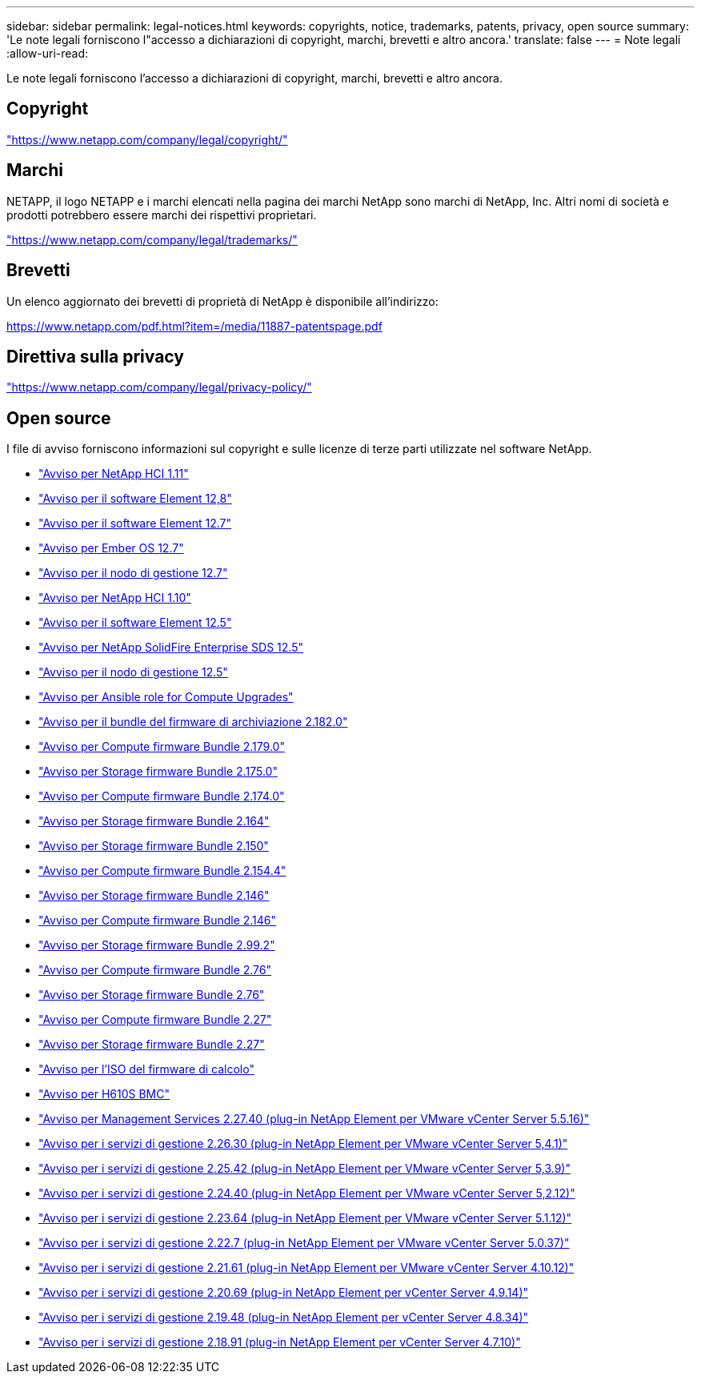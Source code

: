 ---
sidebar: sidebar 
permalink: legal-notices.html 
keywords: copyrights, notice, trademarks, patents, privacy, open source 
summary: 'Le note legali forniscono l"accesso a dichiarazioni di copyright, marchi, brevetti e altro ancora.' 
translate: false 
---
= Note legali
:allow-uri-read: 


[role="lead"]
Le note legali forniscono l'accesso a dichiarazioni di copyright, marchi, brevetti e altro ancora.



== Copyright

link:https://www.netapp.com/company/legal/copyright/["https://www.netapp.com/company/legal/copyright/"^]



== Marchi

NETAPP, il logo NETAPP e i marchi elencati nella pagina dei marchi NetApp sono marchi di NetApp, Inc. Altri nomi di società e prodotti potrebbero essere marchi dei rispettivi proprietari.

link:https://www.netapp.com/company/legal/trademarks/["https://www.netapp.com/company/legal/trademarks/"^]



== Brevetti

Un elenco aggiornato dei brevetti di proprietà di NetApp è disponibile all'indirizzo:

link:https://www.netapp.com/pdf.html?item=/media/11887-patentspage.pdf["https://www.netapp.com/pdf.html?item=/media/11887-patentspage.pdf"^]



== Direttiva sulla privacy

link:https://www.netapp.com/company/legal/privacy-policy/["https://www.netapp.com/company/legal/privacy-policy/"^]



== Open source

I file di avviso forniscono informazioni sul copyright e sulle licenze di terze parti utilizzate nel software NetApp.

* link:./media/NetApp_HCI_1.11_notice.pdf["Avviso per NetApp HCI 1.11"^]
* link:./media/Element_Software_12.8.pdf["Avviso per il software Element 12,8"^]
* link:./media/Element_Software_12.7.pdf["Avviso per il software Element 12.7"^]
* link:./media/Ember_OS_12.7.pdf["Avviso per Ember OS 12.7"^]
* link:./media/mNode_12.7.pdf["Avviso per il nodo di gestione 12.7"^]
* link:./media/NetApp_HCI_1.10_notice.pdf["Avviso per NetApp HCI 1.10"^]
* link:./media/Element_Software_12.5.pdf["Avviso per il software Element 12.5"^]
* link:./media/SolidFire_eSDS_12.5.pdf["Avviso per NetApp SolidFire Enterprise SDS 12.5"^]
* link:./media/mNode_12.5.pdf["Avviso per il nodo di gestione 12.5"^]
* link:./media/ansible-products-notice.pdf["Avviso per Ansible role for Compute Upgrades"^]
* link:./media/storage_firmware_bundle_2.182.0_notices.pdf["Avviso per il bundle del firmware di archiviazione 2.182.0"^]
* link:./media/compute_firmware_bundle_2.179.0_notices.pdf["Avviso per Compute firmware Bundle 2.179.0"^]
* link:./media/storage_firmware_bundle_2.175.0_notices.pdf["Avviso per Storage firmware Bundle 2.175.0"^]
* link:./media/compute_firmware_bundle_2.174.0_notices.pdf["Avviso per Compute firmware Bundle 2.174.0"^]
* link:./media/storage_firmware_bundle_2.164.0_notices.pdf["Avviso per Storage firmware Bundle 2.164"^]
* link:./media/storage_firmware_bundle_2.150_notices.pdf["Avviso per Storage firmware Bundle 2.150"^]
* link:./media/compute_firmware_bundle_2.154.4_notices.pdf["Avviso per Compute firmware Bundle 2.154.4"^]
* link:./media/storage_firmware_bundle_2.146_notices.pdf["Avviso per Storage firmware Bundle 2.146"^]
* link:./media/compute_firmware_bundle_2.146_notices.pdf["Avviso per Compute firmware Bundle 2.146"^]
* link:./media/storage_firmware_bundle_2.99_notices.pdf["Avviso per Storage firmware Bundle 2.99.2"^]
* link:./media/compute_firmware_bundle_2.76_notices.pdf["Avviso per Compute firmware Bundle 2.76"^]
* link:./media/storage_firmware_bundle_2.76_notices.pdf["Avviso per Storage firmware Bundle 2.76"^]
* link:./media/compute_firmware_bundle_2.27_notices.pdf["Avviso per Compute firmware Bundle 2.27"^]
* link:./media/storage_firmware_bundle_2.27_notices.pdf["Avviso per Storage firmware Bundle 2.27"^]
* link:./media/compute_iso_notice.pdf["Avviso per l'ISO del firmware di calcolo"^]
* link:./media/H610S_BMC_notice.pdf["Avviso per H610S BMC"^]
* link:./media/mgmt_svcs_2.27_notice.pdf["Avviso per Management Services 2.27.40 (plug-in NetApp Element per VMware vCenter Server 5.5.16)"^]
* link:./media/mgmt_svcs_2.26_notice.pdf["Avviso per i servizi di gestione 2.26.30 (plug-in NetApp Element per VMware vCenter Server 5,4.1)"^]
* link:./media/mgmt_svcs_2.25_notice.pdf["Avviso per i servizi di gestione 2.25.42 (plug-in NetApp Element per VMware vCenter Server 5,3.9)"^]
* link:./media/mgmt_svcs_2.24_notice.pdf["Avviso per i servizi di gestione 2.24.40 (plug-in NetApp Element per VMware vCenter Server 5,2.12)"^]
* link:./media/mgmt_svcs_2.23_notice.pdf["Avviso per i servizi di gestione 2.23.64 (plug-in NetApp Element per VMware vCenter Server 5.1.12)"^]
* link:./media/mgmt_svcs_2.22_notice.pdf["Avviso per i servizi di gestione 2.22.7 (plug-in NetApp Element per VMware vCenter Server 5.0.37)"^]
* link:./media/mgmt_svcs_2.21_notice.pdf["Avviso per i servizi di gestione 2.21.61 (plug-in NetApp Element per VMware vCenter Server 4.10.12)"^]
* link:./media/2.20_notice.pdf["Avviso per i servizi di gestione 2.20.69 (plug-in NetApp Element per vCenter Server 4.9.14)"^]
* link:./media/2.19_notice.pdf["Avviso per i servizi di gestione 2.19.48 (plug-in NetApp Element per vCenter Server 4.8.34)"^]
* link:./media/2.18_notice.pdf["Avviso per i servizi di gestione 2.18.91 (plug-in NetApp Element per vCenter Server 4.7.10)"^]

